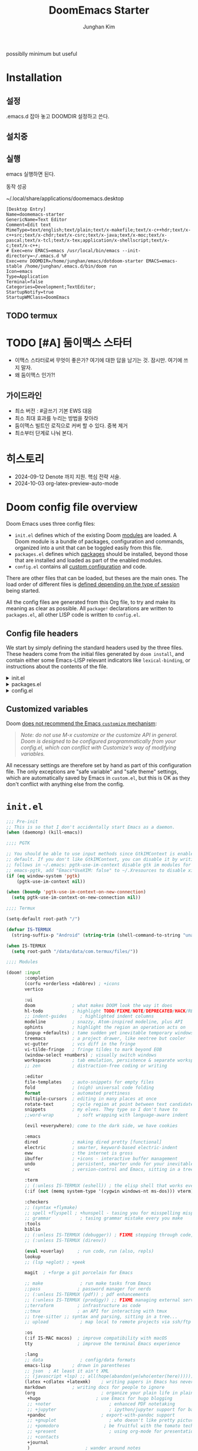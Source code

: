 :DOC-CONFIG:
# Tangle by default to config.el, which is the most common case
# #+property: header-args:emacs-lisp :tangle config.el
#+property: header-args :mkdirp yes :comments no
#+startup: fold
:END:
#+title: DoomEmacs Starter
#+author: Junghan Kim
#+email: junghanacs@gmail.com

possiblly minimum but useful

* Installation
** 설정

.emacs.d 잡아 놓고
DOOMDIR 설정하고 쓴다.

#+BEGIN_SRC shell :tangle no :eval no :exports none

# git clone git@github.com:doomemacs/doomemacs.git ~/doomemacs-starter

git clone git@github.com:junghan0611/doomemacs.git .emacs.d

mkdir ~/dotdoom-starter
cd ~/dotdoom-starter
ln -s ~/emacs/dotdoom-starter/config.org
ln -s ~/emacs/dotdoom-starter/config.el
ln -s ~/emacs/dotdoom-starter/init.el
ln -s ~/emacs/dotdoom-starter/packages.el
#+END_SRC

** 설치중

#+BEGIN_SRC shell :tangle no :eval no :exports none

bash
export DOOMDIR=~/dotdoom-starter

./.emacs.d/bin/doom install
# Installing Doom Emacs!
# - Skipping ~/dotdoom-starter/ (already exists)
#   - Skipping ~/dotdoom-starter/init.el (already exists)...
#   - Skipping ~/dotdoom-starter/config.el (already exists)...
#   - Skipping ~/dotdoom-starter/packages.el (already exists)...
# Generate an envvar file? (see `doom help env` for details) (y or n)

#+END_SRC

** 실행

#+BEGIN_SRC shell :tangle no :eval no :exports none

export DOOMDIR=~/dotdoom-starter
./.emacs.d/bin/doom sync
emacs

#+END_SRC
emacs 실행하면 된다.

동작 성공

~/.local/share/applications/doomemacs.desktop

#+BEGIN_EXAMPLE
[Desktop Entry]
Name=doomemacs-starter
GenericName=Text Editor
Comment=Edit text
MimeType=text/english;text/plain;text/x-makefile;text/x-c++hdr;text/x-c++src;text/x-chdr;text/x-csrc;text/x-java;text/x-moc;text/x-pascal;text/x-tcl;text/x-tex;application/x-shellscript;text/x-c;text/x-c++;
# Exec=env EMACS=emacs /usr/local/bin/emacs --init-directory=~/.emacs.d %F
Exec=env DOOMDIR=/home/junghan/emacs/dotdoom-starter EMACS=emacs-stable /home/junghan/.emacs.d/bin/doom run
Icon=emacs
Type=Application
Terminal=false
Categories=Development;TextEditor;
StartupNotify=true
StartupWMClass=DoomEmacs
#+END_EXAMPLE

** TODO termux

* TODO [#A] 둠이맥스 스타터

- 이맥스 스타터로써 무엇이 좋은가? 여기에 대한 답을 남기는 것. 잠시만. 여기에 쓰지 말자.
- 왜 둠이맥스 인가?!

** 가이드라인
- 최소 버전 : #글쓰기 기본 EWS 대응
- 최소 최대 효과를 누리는 방법을 찾아라
- 둠이맥스 빌트인 로직으로 커버 할 수 있다. 중복 제거
- 최소부터 단계로 나눠 본다.

* 히스토리
- 2024-09-12 Denote 까지 지원. 핵심 전략 서술.
- 2024-10-03 org-latex-preview-auto-mode

* Doom config file overview

Doom Emacs uses three config files:

- =init.el= defines which of the existing Doom [[https://github.com/hlissner/doom-emacs/blob/develop/docs/getting_started.org#modules][modules]] are loaded. A Doom module is a bundle of packages, configuration and commands, organized into a unit that can be toggled easily from this file.
- =packages.el= defines which [[https://github.com/hlissner/doom-emacs/blob/develop/docs/getting_started.org#package-management][packages]] should be installed, beyond those that are installed and loaded as part of the enabled modules.
- =config.el= contains all [[https://github.com/hlissner/doom-emacs/blob/develop/docs/getting_started.org#configuring-doom][custom configuration]] and code.

There are other files that can be loaded, but theses are the main ones. The load order of different files is [[https://github.com/hlissner/doom-emacs/blob/develop/docs/getting_started.org#load-order][defined depending on the type of session]] being started.

All the config files are generated from this Org file, to try and make its meaning as clear as possible. All =package!= declarations are written to =packages.el=, all other LISP code is written to =config.el=.

** Config file headers

We start by simply defining the standard headers used by the three files. These headers come from the initial files generated by =doom install=, and contain either some Emacs-LISP relevant indicators like =lexical-binding=, or instructions about the contents of the file.

#+html: <details><summary>init.el</summary>
#+begin_src emacs-lisp :tangle init.el
;;; init.el -*- lexical-binding: t; -*-

;; DO NOT EDIT THIS FILE DIRECTLY
;; This is a file generated from a literate programing source file located at
;; https://gitlab.com/zzamboni/dot-doom/-/blob/master/doom.org
;; You should make any changes there and regenerate it from Emacs org-mode
;; using org-babel-tangle (C-c C-v t)

;; This file controls what Doom modules are enabled and what order they load
;; in. Remember to run 'doom sync' after modifying it!

;; NOTE Press 'SPC h d h' (or 'C-h d h' for non-vim users) to access Doom's
;;      documentation. There you'll find a "Module Index" link where you'll find
;;      a comprehensive list of Doom's modules and what flags they support.

;; NOTE Move your cursor over a module's name (or its flags) and press 'K' (or
;;      'C-c c k' for non-vim users) to view its documentation. This works on
;;      flags as well (those symbols that start with a plus).
;;
;;      Alternatively, press 'gd' (or 'C-c c d') on a module to browse its
;;      directory (for easy access to its source code).
#+end_src
#+html: </details>

#+html: <details><summary>packages.el</summary>
#+begin_src emacs-lisp :tangle packages.el
;; -*- no-byte-compile: t; -*-
;;; $DOOMDIR/packages.el

;; DO NOT EDIT THIS FILE DIRECTLY
;; This is a file generated from a literate programing source file located at
;; https://gitlab.com/zzamboni/dot-doom/-/blob/master/doom.org
;; You should make any changes there and regenerate it from Emacs org-mode
;; using org-babel-tangle (C-c C-v t)

;; To install a package with Doom you must declare them here and run 'doom sync'
;; on the command line, then restart Emacs for the changes to take effect -- or
;; use 'M-x doom/reload'.

;; To install SOME-PACKAGE from MELPA, ELPA or emacsmirror:
;;(package! some-package)

;; To install a package directly from a remote git repo, you must specify a
;; `:recipe'. You'll find documentation on what `:recipe' accepts here:
;; https://github.com/raxod502/straight.el#the-recipe-format
;;(package! another-package
;;  :recipe (:host github :repo "username/repo"))

;; If the package you are trying to install does not contain a PACKAGENAME.el
;; file, or is located in a subdirectory of the repo, you'll need to specify
;; `:files' in the `:recipe':
;;(package! this-package
;;  :recipe (:host github :repo "username/repo"
;;           :files ("some-file.el" "src/lisp/*.el")))

;; If you'd like to disable a package included with Doom, you can do so here
;; with the `:disable' property:
;;(package! builtin-package :disable t)

;; You can override the recipe of a built in package without having to specify
;; all the properties for `:recipe'. These will inherit the rest of its recipe
;; from Doom or MELPA/ELPA/Emacsmirror:
;;(package! builtin-package :recipe (:nonrecursive t))
;;(package! builtin-package-2 :recipe (:repo "myfork/package"))

;; Specify a `:branch' to install a package from a particular branch or tag.
;; This is required for some packages whose default branch isn't 'master' (which
;; our package manager can't deal with; see raxod502/straight.el#279)
;;(package! builtin-package :recipe (:branch "develop"))

;; Use `:pin' to specify a particular commit to install.
;;(package! builtin-package :pin "1a2b3c4d5e")

;; Doom's packages are pinned to a specific commit and updated from release to
;; release. The `unpin!' macro allows you to unpin single packages...
;;(unpin! pinned-package)
;; ...or multiple packages
;;(unpin! pinned-package another-pinned-package)
;; ...Or *all* packages (NOT RECOMMENDED; will likely break things)
;;(unpin! t)
#+end_src
#+html: </details>

#+html: <details><summary>config.el</summary>
#+begin_src emacs-lisp :tangle config.el
;;; $DOOMDIR/config.el -*- lexical-binding: t; -*-

;; DO NOT EDIT THIS FILE DIRECTLY
;; This is a file generated from a literate programing source file located at
;; https://gitlab.com/zzamboni/dot-doom/-/blob/master/doom.org
;; You should make any changes there and regenerate it from Emacs org-mode
;; using org-babel-tangle (C-c C-v t)

;; Place your private configuration here! Remember, you do not need to run 'doom
;; sync' after modifying this file!

;; Some functionality uses this to identify you, e.g. GPG configuration, email
;; clients, file templates and snippets.
;; (setq user-full-name "John Doe"
;;      user-mail-address "john@doe.com")

;; Doom exposes five (optional) variables for controlling fonts in Doom. Here
;; are the three important ones:
;;
;; + `doom-font'
;; + `doom-variable-pitch-font'
;; + `doom-big-font' -- used for `doom-big-font-mode'; use this for
;;   presentations or streaming.
;;
;; They all accept either a font-spec, font string ("Input Mono-12"), or xlfd
;; font string. You generally only need these two:
;; (setq doom-font (font-spec :family "monospace" :size 12 :weight 'semi-light)
;;       doom-variable-pitch-font (font-spec :family "sans" :size 13))

;; There are two ways to load a theme. Both assume the theme is installed and
;; available. You can either set `doom-theme' or manually load a theme with the
;; `load-theme' function. This is the default:
;; (setq doom-theme 'doom-one)

;; If you use `org' and don't want your org files in the default location below,
;; change `org-directory'. It must be set before org loads!
;; (setq org-directory "~/org/")

;; This determines the style of line numbers in effect. If set to `nil', line
;; numbers are disabled. For relative line numbers, set this to `relative'.
;; (setq display-line-numbers-type t)

;; Here are some additional functions/macros that could help you configure Doom:
;;
;; - `load!' for loading external *.el files relative to this one
;; - `use-package!' for configuring packages
;; - `after!' for running code after a package has loaded
;; - `add-load-path!' for adding directories to the `load-path', relative to
;;   this file. Emacs searches the `load-path' when you load packages with
;;   `require' or `use-package'.
;; - `map!' for binding new keys
;;
;; To get information about any of these functions/macros, move the cursor over
;; the highlighted symbol at press 'K' (non-evil users must press 'C-c c k').
;; This will open documentation for it, including demos of how they are used.
;;
;; You can also try 'gd' (or 'C-c c d') to jump to their definition and see how
;; they are implemented.
#+end_src
#+html: </details>

** Customized variables

Doom [[https://github.com/hlissner/doom-emacs/blob/develop/docs/getting_started.org#configure][does not recommend the Emacs =customize= mechanism]]:

#+begin_quote
/Note: do not use M-x customize or the customize API in general. Doom is designed to be configured programmatically from your config.el, which can conflict with Customize’s way of modifying variables./
#+end_quote

All necessary settings are therefore set by hand as part of this configuration file. The only exceptions are "safe variable" and "safe theme" settings, which are automatically saved by Emacs in =custom.el=, but this is OK as they don't conflict with anything else from the config.

* =init.el=

#+begin_src emacs-lisp :tangle init.el
;;; Pre-init
;; This is so that I don't accidentally start Emacs as a daemon.
(when (daemonp) (kill-emacs))

;;;; PGTK

;; You should be able to use input methods since GtkIMContext is enabled by
;; default. If you don't like GtkIMContext, you can disable it by writing as
;; follows in ~/.emacs: pgtk-use-im-context disable gtk im modules for
;; emacs-pgtk, add "Emacs*UseXIM: false" to ~/.Xresources to disable xim
(if (eq window-system 'pgtk)
    (pgtk-use-im-context nil))

(when (boundp 'pgtk-use-im-context-on-new-connection)
  (setq pgtk-use-im-context-on-new-connection nil))

;;;; Termux

(setq-default root-path "/")

(defvar IS-TERMUX
  (string-suffix-p "Android" (string-trim (shell-command-to-string "uname -a"))))

(when IS-TERMUX
  (setq root-path "/data/data/com.termux/files/"))

;;;; Modules

(doom! :input
       :completion
       (corfu +orderless +dabbrev) ; +icons
       vertico

       :ui
       doom              ; what makes DOOM look the way it does
       hl-todo           ; highlight TODO/FIXME/NOTE/DEPRECATED/HACK/REVIEW/XXX/BUG
       ;; indent-guides     ; highlighted indent columns
       modeline          ; snazzy, Atom-inspired modeline, plus API
       ophints           ; highlight the region an operation acts on
       (popup +defaults) ; tame sudden yet inevitable temporary windows
       treemacs          ; a project drawer, like neotree but cooler
       vc-gutter         ; vcs diff in the fringe
       vi-tilde-fringe   ; fringe tildes to mark beyond EOB
       (window-select +numbers) ; visually switch windows
       workspaces        ; tab emulation, persistence & separate workspaces
       ;; zen            ; distraction-free coding or writing

       :editor
       file-templates    ; auto-snippets for empty files
       fold              ; (nigh) universal code folding
       format            ; automated prettiness
       multiple-cursors  ; editing in many places at once
       rotate-text       ; cycle region at point between text candidates
       snippets          ; my elves. They type so I don't have to
       ;;word-wrap         ; soft wrapping with language-aware indent

       (evil +everywhere); come to the dark side, we have cookies

       :emacs
       dired             ; making dired pretty [functional]
       electric          ; smarter, keyword-based electric-indent
       eww               ; the internet is gross
       ibuffer           ; +icons - interactive buffer management
       undo              ; persistent, smarter undo for your inevitable mistakes
       vc                ; version-control and Emacs, sitting in a tree

       :term
       ;; (:unless IS-TERMUX (eshell)) ; the elisp shell that works everywhere
       (:if (not (memq system-type '(cygwin windows-nt ms-dos))) vterm) ; the best terminal emulation in Emacs

       :checkers
       ;; (syntax +flymake)
       ;; spell +flyspell ; +hunspell - tasing you for misspelling mispelling
       ;; grammar           ; tasing grammar mistake every you make
       :tools
       biblio
       ;; (:unless IS-TERMUX (debugger)) ; FIXME stepping through code, to help you add bugs
       ;; (:unless IS-TERMUX (direnv))

       (eval +overlay)     ; run code, run (also, repls)
       lookup
       ;; (lsp +eglot) ; +peek

       magit  ; +forge a git porcelain for Emacs

       ;; make              ; run make tasks from Emacs
       ;;pass              ; password manager for nerds
       ;; (:unless IS-TERMUX (pdf)) ; pdf enhancements
       ;; (:unless IS-TERMUX (prodigy)) ;; FIXME managing external services & code builders
       ;;terraform         ; infrastructure as code
       ;;tmux              ; an API for interacting with tmux
       ;; tree-sitter ;; syntax and parsing, sitting in a tree...
       ;; upload            ; map local to remote projects via ssh/ftp

       :os
       (:if IS-MAC macos)  ; improve compatibility with macOS
       tty                 ; improve the terminal Emacs experience

       :lang
       ;; data              ; config/data formats
       emacs-lisp        ; drown in parentheses
       ;; json  ; At least it ain't XML
       ;; (javascript +lsp) ;; all(hope(abandon(ye(who(enter(here))))))
       (latex +cdlatex +latexmk)    ; writing papers in Emacs has never been so fun
       markdown          ; writing docs for people to ignore
       (org                         ; organize your plain life in plain text
        +hugo                     ; use Emacs for hugo blogging
        ;; +noter                      ; enhanced PDF notetaking
        ;; +jupyter                    ; ipython/jupyter support for babel
        +pandoc                     ; export-with-pandoc support
        ;; +gnuplot                    ; who doesn't like pretty pictures
        ;; +pomodoro                 ; be fruitful with the tomato technique
        ;; +present                    ; using org-mode for presentations
        ;; +contacts
        +journal
        )                     ; wander around notes
       ;; sh                ; she sells {ba,z,fi}sh shells on the C xor
       ;; (python +lsp) ; +conda beautiful is better than ugly
       ;; web ; the tubes
       ;; yaml ; JSON, but readable

       ;; :email
       ;;(mu4e +org +gmail)
       ;; (notmuch +org)

       ;; :app
       ;; calendar
       ;; emms
       ;; (rss +org +youtube)        ; emacs as an RSS reader

       :config
       ;; literate ; use manually
       (default +bindings +smartparens)
       )
#+end_src

* =packages.el=

** doom packages : disabled t

줄일 수록 강해진다.

#+begin_src emacs-lisp :tangle packages.el

;;; doom-disabled-packages

(package! diredfl :disable t) ; conflict @denote
(package! dirvish :disable t)
(package! paredit :disable t) ; clojure module
(package! code-review :disable t) ; not working

;; checkers
(package! flyspell-lazy :disable t)
(package! flymake-popon :disable t)
(package! flycheck :disable t)
(package! flycheck-popup-tip :disable t) ; conflict
(package! flycheck-plantuml :disable t)
(package! flycheck :disable t)
(package! lsp-mode :disable t) ; use eglot

(package! nose :disable t) ; python module
(package! lsp-python-ms :disable t)

(package! vundo :disable t)
(package! undo-fu-session :disable t)

;; app rss
(package! elfeed-goodies :disable t)

;; org
(package! org-superstar :disable t)
(package! org-fancy-priorities :disable t)

(package! solaire-mode :disable t)
;; (package! ace-window :disable t)

(package! treemacs-nerd-icons :disable t)

;; (package! corfu-popupinfo :disable t)

(package! evil-snipe :disable t)
(package! evil-goggles :disable t)
;; (package! evil-mc :disable t)

;; Disable tty module
(package! evil-terminal-cursor-changer :disable t) ; conflict on kitty
(package! kkp :disable t) ; conflict on term-keys

#+end_src
** TODO org-latex-preview-auto

#+begin_src emacs-lisp :tangle packages.el

;;; org-mode for latex-preview-auto-mode

(package! org :recipe
  (:host nil :repo "https://git.tecosaur.net/mirrors/org-mode.git" :remote "mirror" :fork
         (:host nil :repo "https://git.tecosaur.net/tec/org-mode.git" :branch "dev" :remote "tecosaur")
         :files
         (:defaults "etc")
         :build t :pre-build
         (with-temp-file "org-version.el"
           (require 'lisp-mnt)
           (let
               ((version
                 (with-temp-buffer
                   (insert-file-contents "lisp/org.el")
                   (lm-header "version")))
                (git-version
                 (string-trim
                  (with-temp-buffer
                    (call-process "git" nil t nil "rev-parse" "--short" "HEAD")
                    (buffer-string)))))
             (insert
              (format "(defun org-release () \"The release version of Org.\" %S)\n" version)
              (format "(defun org-git-version () \"The truncate git commit hash of Org mode.\" %S)\n" git-version)
              "(provide 'org-version)\n"))))
  :pin nil)

(unpin! org)

#+end_src

** additional packages

#+begin_src emacs-lisp :tangle packages.el

;;; additional packages

;;;; ui
(unpin! doom-themes)
(package! doom-themes :recipe (:host github :repo "junghan0611/doom-themes" :branch "ko"))
(package! spacious-padding)
(package! keycast)
(package! outli :recipe (:host github :repo "jdtsmith/outli" :files ("*.el")))

;;;; denote

(package! denote)
(package! consult-notes)
(package! citar-denote)

;;;; template

(package! tempel)
(package! tempel-collection)

;;;; llmclient

(package! gptel)
(package! gptel-quick :recipe (:host github :repo "karthink/gptel-quick"))

;;;; org extra

(package! org-modern)
(package! org-download)
(package! org-rainbow-tags)
(package! org-glossary :recipe (:host github :repo "tecosaur/org-glossary" :files ("*.el" "*.org" "*.texi")))
(package! ten :recipe (:host sourcehut :repo "nobiot/ten")) ;; https://git.sr.ht/~nobiot/ten
(package! anddo :recipe (:host github :repo "junghan0611/anddo.el"))

;;;; tools

(package! dired-preview)
(package! jinx) ; spell checker

;;;; transient

(package! casual-suite)

#+end_src

* +user-info.el

#+begin_src emacs-lisp :tangle +user-info.el
;;; $DOOMDIR/+user-info.el -*- lexical-binding: t; -*-

;; User Identify (optional)
;; e.g. GPG configuration, email clients, file templates and snippets
(setq user-full-name "junghanacs"
      user-mail-address "junghanacs@gmail.com")

(setq doom-font (font-spec :family "Monoplex KR Nerd" :size 14.0)
      doom-big-font (font-spec :family "Monoplex KR Nerd" :size 24.0)
      doom-variable-pitch-font (font-spec :family "Pretendard Variable" :size 16.0)
      doom-unicode-font (font-spec :family "Symbola" :size 14.0)
      )

;; If you or Emacs can't find your font, use 'M-x describe-font' to look them
;; up, `M-x eval-region' to execute elisp code, and 'M-x doom/reload-font' to
;; refresh your font settings. If Emacs still can't find your font, it likely
;; wasn't installed correctly. Font issues are rarely Doom issues!

;; There are two ways to load a theme. Both assume the theme is installed and
;; available. You can either set `doom-theme' or manually load a theme with the
;; `load-theme' function. This is the default:

(when (display-graphic-p)
  (setq modus-themes-variable-pitch-ui t
        modus-themes-org-blocks t
        modus-themes-bold-constructs t)
  (setq doom-theme 'modus-operandi)
  )

;;;; directory path

(defconst user-org-directory (if (getenv "ORG_DIRECTORY")
                                 (getenv "ORG_DIRECTORY")
                               "~/org/"))

(defconst user-project-directory (if (getenv "PROJECT_DIRECTORY")
                                     (getenv "PROJECT_DIRECTORY")
                                   "~/git/"))

;; org-hugo-base-dir
(defconst user-hugo-blog-dir (concat user-project-directory "blog/"))

;;;; directories

(if (boundp 'user-org-directory)
    (setq org-directory user-org-directory)
  (setq org-directory "~/org/"))

(defun my/expand-org-file-name (filename)
  (expand-file-name filename org-directory))

(defun my/org-index-file () (my/expand-org-file-name "20240429T165725--index.org"))
(defun my/org-now-file () (my/expand-org-file-name "20240618T125104--now.org"))
(defun my/org-about-file () (my/expand-org-file-name "20240326T053829--about.org"))
(defun my/org-contacts-file () (my/expand-org-file-name "20230303T030300--contacts.org"))
(defun my/org-links-file () (my/expand-org-file-name "20230219T035500--links.org"))

(defun my/org-mobile-file () (my/expand-org-file-name "agenda/20240312T111900--mobile.org")) ;; agenda

(defun my/org-inbox-file () (my/expand-org-file-name "20230202T020200--inbox.org"))
(defun my/org-tasks-file () (my/expand-org-file-name "20230101T010100--tasks.org"))
(defun my/org-diary-file () (my/expand-org-file-name "20220101T010100--diary.org"))
(defun my/org-drill-file () (my/expand-org-file-name "20240124T164402--drill.org"))
(defun my/org-quote-file () (my/expand-org-file-name "20240312T031200--quote.org"))
(defun my/org-life-file () (my/expand-org-file-name "20240327T112315--life.org"))

;; org-directory

(defun my/org-reading-file () (my/expand-org-file-name "20240329T154123--reading__lists.org"))

;; meta
(defun my/org-kdc-file () (my/expand-org-file-name "meta/20240312T142358--kdc__meta.org"))
(defun my/org-tags-file () (my/expand-org-file-name "meta/20231005T133900--tags__meta.org"))
(defun my/org-glossary-file () (my/expand-org-file-name "dict/ithink.org"))

;; blog
(defun my/org-blog-file () (my/expand-org-file-name "blog/20240104T061355--blog.org"))

;; talks
(defun my/org-talks-file () (my/expand-org-file-name "talks/20240827T150414--talks.org"))

(defun my/org-remark-file () (my/expand-org-file-name "20231111T094444--remark.org"))
(defun my/org-remember-file () (my/expand-org-file-name "20231020T210500--remember.org"))

;; directory
(defun my/org-calendar-directory () (my/expand-org-file-name ".calendar/"))
(defun my/org-attachment-directory () (my/expand-org-file-name ".attach/"))
(defun my/org-screenshot-directory () (my/expand-org-file-name "screenshot"))

(defvar org-user-agenda-files (list user-org-directory))
(defvar org-screenshot-path (concat user-org-directory "screenshot/"))

;; bib
(setq citar-notes-paths (list (concat user-org-directory "bib/")))
;; (defvar config-bibfiles (list (concat user-org-directory "bib/zotero-biblatex.bib")))
(defvar config-bibfiles (list
                         (concat user-org-directory "resources/zotero-my-library.bib")
                         (concat user-org-directory "resources/zotero-group-junghanacs.bib")))

;; elisp-demos
(setq elisp-demos-user-files (list (concat org-directory
                                           "/notes/20240926T170706--elisp-demos__emacslisp_notes.org")))

(defvar org-user-contacts-files (list (my/org-contacts-file)))

(defvar +org-journal-today-file nil)

;;;; fortune

(setq user-initial-scratch-message
      (format "%s"
              (if (executable-find "fortune")
                  (string-join
                   (mapcar
                    (lambda (l) (concat "\n " (string-fill l 72)))
                    (if (string-suffix-p "Android" (string-trim (shell-command-to-string "uname -a")))
                        (string-lines (shell-command-to-string "fortune"))
                      (string-lines
                       (shell-command-to-string
                        "fortune -c 90% advice 10% .")))))
                ("\nLearn how to take a 20-minute power nap without embarrassment.\n"))
              "\n"))
#+end_src

* config.el

** load +user-info
#+begin_src emacs-lisp :tangle config.el
;;; $DOOMDIR/config.el -*- lexical-binding: t; -*-

;; Place your private configuration here! Remember, you do not need to run 'doom
;; sync' after modifying this file!

;; Most of my per-environment config done via =customize= and is in .custom.el.
;; However, some config is more involved, such as packages I just want in one
;; environment and not the others.  To that end, let's load a file that can contain
;; those customizations.
;; (let ((per-machine-filename (concat doom-user-dir "per-machine.el")))
;;   (when (file-exists-p per-machine-filename)
;;     (load-file per-machine-filename)))

(load! "+user-info")

#+end_src
** load per-machine

#+begin_src emacs-lisp :tangle config.el

;;; Load 'Per-Machine' - User Configs

;; Most of my per-environment config done via =customize= and is in .custom.el.
;; However, some config is more involved, such as packages I just want in one
;; environment and not the others.  To that end, let's load a file that can contain
;; those customizations.
(let ((per-machine-filename (concat doom-user-dir "per-machine.el")))
  (when (file-exists-p per-machine-filename)
    (load-file per-machine-filename)))
#+end_src

** configuration
*** general
#+begin_src emacs-lisp :tangle config.el

;;; GENERAL SETTINGS

;; This determines the style of line numbers in effect. If set to `nil', line
;; numbers are disabled. For relative line numbers, set this to `relative'.
(setq display-line-numbers-type 'relative)

;; /doom/high-school-macos-emacs-dev-env/doom/init.el
;; (setq-default x-stretch-cursor t) ; make the cursor wide over tabs, etc.
;; (setq undo-limit 80000000) ; Raise undo-limit to 80Mb
;; (setq truncate-string-ellipsis "…") ; Unicode ellispis are nicer than "...", and also save /precious/ space

#+end_src
*** startup message
#+begin_src emacs-lisp :tangle config.el
;;; startup and dashboard

(setq initial-scratch-message user-initial-scratch-message)

;; When I bring up Doom's scratch buffer with SPC x, it's often to play with
;; elisp or note something down (that isn't worth an entry in my notes). I can
;; do both in `lisp-interaction-mode'.
(setq doom-scratch-initial-major-mode 'emacs-lisp-mode)

;; Set initial buffer to org
(setq initial-major-mode #'text-mode)

#+end_src
*** leader key
#+begin_src emacs-lisp :tangle config.el
;;; Leader key

;; Over-ride or add to Doom Emacs default key bindings
;; https://discourse.doomemacs.org/t/what-are-leader-and-localleader-keys/153
;; 'M-m', '\,' 'SPC m' for localleader
(setq doom-localleader-key ","
      doom-localleader-alt-key "C-,")

(defun my/call-localleader ()
  (interactive)
  (setq unread-command-events (listify-key-sequence ",")))
(map! :leader (:desc "+major-mode" "m" #'my/call-localleader))
;; (global-set-key (kbd "M-m") #'my/call-localleader)

#+end_src
*** input-method with hangul
#+begin_src emacs-lisp :tangle config.el
;;; Input-method +Hangul

;; +------------+------------+
;; | 일이삼사오 | 일이삼사오 |
;; +------------+------------+
;; | ABCDEFGHIJ | ABCDEFGHIJ |
;; +------------+------------+
;; | 1234567890 | 1234567890 |
;; +------------+------------+
;; | 일이삼사오 | 일이삼사오 |
;; | abcdefghij | abcdefghij |
;; +------------+------------+
(progn
  (setq default-input-method "korean-hangul")
  (set-language-environment "Korean")

  ;; (setq default-transient-input-method "TeX")

  (set-keyboard-coding-system 'utf-8)
  (setq locale-coding-system 'utf-8)
  (prefer-coding-system 'utf-8)
  (set-charset-priority 'unicode)
  (set-default-coding-systems 'utf-8)
  (set-terminal-coding-system 'utf-8)
  (setq-default buffer-file-coding-system 'utf-8-unix)

  (set-selection-coding-system 'utf-8) ;; important
  (setq coding-system-for-read 'utf-8)
  (setq coding-system-for-write 'utf-8)

  ;; Treat clipboard input as UTF-8 string first; compound text next, etc.
  (setq x-select-request-type '(UTF8_STRING COMPOUND_TEXT TEXT STRING))

  (setq-default line-spacing 3) ; use fontaine

  ;; (setenv "LANG" "en_US.UTF-8")
  ;; (setenv "LC_ALL" "en_US.UTF-8")
  ;; (setenv "LANG" "ko_KR.UTF-8")

  ;; 날짜 표시를 영어로한다. org mode에서 time stamp 날짜에 영향을 준다.
  (setq system-time-locale "C")

  (setq input-method-verbose-flag nil
        input-method-highlight-flag nil)

  (global-set-key (kbd "<S-SPC>") 'toggle-input-method)
  ;; (global-set-key (kbd "<Alt_R>") 'toggle-input-method)
  (global-set-key (kbd "<Hangul>") 'toggle-input-method)
  ;; (global-unset-key (kbd "S-SPC"))

;;;###autoload
  (defun my/set-emoji-symbol-font ()
    (interactive)

    (set-fontset-font "fontset-default" 'hangul (font-spec :family (face-attribute 'default :family)))

    (when (display-graphic-p) ; gui
      (set-fontset-font t 'unicode (font-spec :family "Symbola") nil 'prepend) ;; 2024-09-16 테스트 -- 𝑀＜1
      ;; (set-fontset-font t 'emoji (font-spec :family "Apple Color Emoji") nil 'prepend)
      (set-fontset-font t 'emoji (font-spec :family "Noto Color Emoji") nil)
      (set-fontset-font t 'emoji (font-spec :family "Noto Emoji") nil 'prepend) ; Top
      )
    (unless (display-graphic-p) ; terminal
      (set-fontset-font "fontset-default" 'emoji (font-spec :family "Noto Emoji") nil 'prepend))

    (set-fontset-font t 'symbol (font-spec :family "Symbola") nil 'prepend)
    (set-fontset-font t 'symbol (font-spec :family "Noto Sans Symbols 2") nil 'prepend)
    (set-fontset-font t 'symbol (font-spec :family "Noto Sans Symbols") nil 'prepend))

  (add-hook 'after-setting-font-hook #'my/set-emoji-symbol-font))
#+end_src
*** better default
#+begin_src emacs-lisp :tangle config.el
;;; better default

;; (setq-default display-line-numbers-width-start t) ; doom's default t
(setq inhibit-compacting-font-caches t)

;; Stop asking abount following symlinks to version controlled files
(setq vc-follow-symlinks t)

(global-auto-revert-mode 1) ; doom nil
(setq auto-revert-interval 10)

;; default 120 emacs-29, 60 emacs-28
(setq kill-ring-max 30) ; keep it small

;; Disable .# lock files
(setq create-lockfiles nil)

;; Denote 23.9. Speed up backlinks’ buffer creation?
;; Prefer ripgrep, then ugrep, and fall back to regular grep.
(setq xref-search-program
      (cond ((or (executable-find "ripgrep") (executable-find "rg")) 'ripgrep)
       ((executable-find "ugrep") 'ugrep) (t 'grep)))
#+end_src
*** bookmark
#+begin_src emacs-lisp :tangle config.el
;;; overide doomemacs

(setq bookmark-default-file "~/emacs-bookmarks.el")
(setq bookmark-use-annotations nil)
(setq bookmark-automatically-show-annotations t)

#+end_src
*** abbrev dabbrev
#+begin_src emacs-lisp :tangle config.el

(progn
  (require 'dabbrev)
  (setq dabbrev-abbrev-char-regexp "[A-Za-z-_]") ; tshu
  (setq dabbrev-ignored-buffer-regexps
        '("\\` "
          "\\.\\(?:pdf\\|jpe?g\\|png\\)\\'"
          "\\(?:\\(?:[EG]?\\|GR\\)TAGS\\|e?tags\\|GPATH\\)\\(<[0-9]+>\\)?"))
  (setq dabbrev-abbrev-skip-leading-regexp "[$*/=~']"))
#+end_src
*** dired
#+begin_src emacs-lisp :tangle config.el
;;;; dired

(after! dired
  (setq dired-make-directory-clickable t) ; Emacs 29.1, doom t
  (setq dired-free-space nil) ; Emacs 29.1, doom first

  ;; Better dired flags:
  ;; `-l' is mandatory
  ;; `-a' shows all files
  ;; `-h' uses human-readable sizes
  ;; `-F' appends file-type classifiers to file names (for better highlighting)
  ;; -g     like -l, but do not list owner
  (setq dired-listing-switches "-AGFhgv --group-directories-first --time-style=long-iso") ;; doom "-ahl -v --group-directories-first"
  (setq dired-recursive-copies 'always ; doom 'always
        dired-dwim-target t) ; doom t
  (setq dired-ls-F-marks-symlinks nil ; doom nil -F marks links with @
        delete-by-moving-to-trash t) ; doom nil

  (setq dired-use-ls-dired t)  ; doom t
  (setq dired-do-revert-buffer t) ; doom nil
  ;; (setq dired-clean-confirm-killing-deleted-buffers t) ; doom nil
  ;; (setq dired-kill-when-opening-new-dired-buffer t) ; doom nil

  (require 'wdired)
  (setq wdired-allow-to-change-permissions t) ; doom nil
  (setq wdired-create-parent-directories t)

  (add-hook 'dired-mode-hook
            (lambda ()
              (interactive)
              (setq-local truncate-lines t) ; Do not wrap lines
              ;; (visual-line-mode -1)
              (hl-line-mode 1)))
  (add-hook 'dired-mode-hook 'dired-hide-details-mode)
  (remove-hook 'dired-mode-hook 'dired-omit-mode)

  (evil-define-key 'normal dired-mode-map
    (kbd "C-c C-e") 'wdired-change-to-wdired-mode
    (kbd "C-c l") 'org-store-link
    (kbd "C-x /") 'dired-narrow-regexp
    (kbd ".") 'consult-line
    ;; (kbd "K") 'dired-kill-subdir
    (kbd "K") 'dired-do-kill-lines
    ;; (kbd "F") 'evil-avy-goto-line-below ;; 2024-01-25 useful
    (kbd "h") 'dired-up-directory
    (kbd "RET") 'dired-find-file
    (kbd "l") 'dired-find-file
    (kbd "S-<return>") 'dired-find-file-other-window
    ;; evil-force-normal-state
    (kbd "q") 'casual-dired-tmenu
    (kbd "S-SPC") 'dired-toggle-marks
    )
  )
#+end_src
*** which-key
#+begin_src emacs-lisp :tangle config.el
;;;; which-key

(after! which-key
  (setq
   which-key-idle-delay 0.4
   which-key-idle-secondary-delay 0.01
  ;;  which-key-ellipsis ".."
  ;;  which-key-allow-multiple-replacements nil
  ;;  which-key-use-C-h-commands t) ; paging key maps
  ;; (setq which-key-max-description-length 36) ; doom 27, spacemacs 36
  ))
#+end_src
*** set-popup-rules - display-buffer-alist
#+begin_src emacs-lisp :tangle config.el
;;;; popup-rule

;; from prot's dotfiles : important
(add-to-list
 'display-buffer-alist
 `("\\`\\*\\(Warnings\\|Compile-Log\\|Org Links\\)\\*\\'"
   (display-buffer-no-window)
   (allow-no-window . t)))
#+end_src
** editing
*** evil
#+begin_src emacs-lisp :tangle config.el
;;; evil

(after! evil
  ;; C-h is backspace in insert state
  ;; (setq evil-want-C-h-delete t) ; default nil
  (setq evil-want-C-w-delete t) ; default t
  (setq evil-want-C-u-scroll t) ; default t

  ;; use C-i / C-o  evil-jump-backward/forward
  ;; (setq evil-want-C-i-jump t) ; default nil

  ;;  /home/junghan/sync/man/dotsamples/vanilla/mpereira-dotfiles-evil-clojure/configuration.org
  ;; FIXME: this correctly causes '*' to match on whole symbols (e.g., on a
  ;; Clojure file pressing '*' on 'foo.bar' matches the whole thing, instead of
  ;; just 'foo' or 'bar', BUT, it won't match 'foo.bar' in something like
  ;; '(foo.bar/baz)', which I don't like.
  ;; (setq-default evil-symbol-word-search t)
  ;; (setq evil-jumps-cross-buffers nil)
  (setq evil-want-Y-yank-to-eol t) ; doom t

  ;; 'Important' Prevent the cursor from moving beyond the end of line.
  ;; Don't move the block cursor when toggling insert mode
  (setq evil-move-cursor-back nil) ; nil is better - default t
  (setq evil-move-beyond-eol nil) ; default nil

  (setq +evil-want-o/O-to-continue-comments nil) ; doom t
  (setq +default-want-RET-continue-comments nil) ; doom t

  (setq evil-want-fine-undo t) ; doom 'nil

  ;; Don't put overwritten text in the kill ring
  (setq evil-kill-on-visual-paste nil) ; default t
  ;; Don't create a kill entry on every visual movement.
  ;; More details: https://emacs.stackexchange.com/a/15054:
  (fset 'evil-visual-update-x-selection 'ignore)

  ;; Prevent evil-motion-state from shadowing previous/next sexp
  (with-eval-after-load 'evil-maps
    (define-key evil-motion-state-map "L" nil)
    (define-key evil-motion-state-map "M" nil)

    (evil-global-set-key 'normal (kbd "DEL") 'evil-switch-to-windows-last-buffer) ; Backspace

    ;; Replace Emacs Tabs key bindings with Workspace key bindings
    ;; replace "." search with consul-line in Evil normal state
    ;; use default "/" evil search

    ;; disable evil macro
    (define-key evil-normal-state-map (kbd "q") 'nil) ; evil macro disable
    (define-key evil-normal-state-map (kbd "Q") 'evil-record-macro)

    ;; o :: ace-link-info 이거면 충분하다.
    (define-key evil-insert-state-map (kbd "C-]") 'forward-char) ; very useful

    ;; =C-w= 'insert 'evil-delete-backward-word
    ;; =C-w= 'visual 'evil-window-map
    ;; use evil bindings $ ^

    ;; M-d region delete and C-d char delete
    (define-key evil-insert-state-map (kbd "C-d") 'delete-forward-char)

    ;; Don't put overwritten text in the kill ring
    ;; evil-delete-char -> delete-forward-char
    (define-key evil-normal-state-map "x" 'delete-forward-char)
    (define-key evil-normal-state-map "X" 'delete-backward-char)
    )

  ;; evil-org
  (with-eval-after-load 'evil-org
    ;; (evil-define-key 'insert 'evil-org-mode-map (kbd "C-d") 'delete-forward-char)
    (evil-define-key 'normal 'evil-org-mode-map "x" 'delete-forward-char)
    (evil-define-key 'insert 'evil-org-mode-map (kbd "C-k") 'org-kill-line)
    (evil-define-key 'insert 'org-mode-map (kbd "C-k") 'org-kill-line)
    (evil-define-key 'normal 'evil-org-mode-map "X" 'delete-backward-char))
  )

;; ,. as Esc key binding
;; https://discourse.doomemacs.org/t/typing-jk-deletes-j-and-returns-to-normal-mode/59/7
(after! evil-escape
  (setq evil-escape-key-sequence ",.") ;; "jk"
  (setq evil-escape-unordered-key-sequence nil)
  (setq evil-escape-delay 1.0) ;; 0.5, default 0.1
  (evil-escape-mode 1))
#+end_src
*** structural editing

#+begin_src emacs-lisp :tangle config.el

(after! smartparens
  ;; 2023-09-14 global 로 사용하다보니 거슬린다. 잠시만. 글로벌을 빼면 어떤가?
  ;; ("\\\\(" . "\\\\)") ;; emacs regexp parens
  ;; ("\\{"   . "\\}")   ;; latex literal braces in math mode
  ;; ("\\("   . "\\)")   ;; capture parens in regexp in various languages
  ;; ("\\\""  . "\\\"")  ;; escaped quotes in strings
  ;; ("/*"    . "*/")    ;; C-like multi-line comment
  ;; ("\""    . "\"")    ;; string double quotes
  ;; ("'"     . "'")     ;; string single quotes/character quotes
  ;; ("("     . ")")     ;; parens (yay lisp)
  ;; ("["     . "]")     ;; brackets
  ;; ("{"     . "}")     ;; braces (a.k.a. curly brackets)
  ;; ("`"     . "`")     ;; latex strings. tap twice for latex double quotes

  ;; Unbind `M-s' (set by paredit keybindings above) because it's bound
  ;; to some handy occur related functions
  ;; (define-key sp-keymap (kbd "M-s") nil)

  ;; org 모드에서 거슬린다. 제거. 굳.
  (sp-local-pair 'org-mode "(" ")" :actions '(rem)) ; for denote completion
  (sp-local-pair 'org-mode "[" "]" :actions '(rem)) ; temporarly
  (sp-local-pair 'org-mode "'" "'" :actions '(rem))
  (sp-local-pair 'org-mode "`" "`" :actions '(rem))
  (sp-local-pair 'org-mode "\"" "\"" :actions '(rem))
  (sp-local-pair 'org-mode "/" "/" :actions '(rem))
  (sp-local-pair 'org-mode "=" "=" :actions '(rem))
  (sp-local-pair 'org-mode "~" "~" :actions '(rem))

  ;; markdown 에서도 삭제
  (sp-local-pair 'markdown-mode "(" ")" :actions '(rem))
  (sp-local-pair 'markdown-mode "'" "'" :actions '(rem))
  (sp-local-pair 'markdown-mode "`" "`" :actions '(rem))
  (sp-local-pair 'markdown-mode "\"" "\"" :actions '(rem))
  (sp-local-pair 'markdown-mode "/" "/" :actions '(rem))

  ;; pair management
  (sp-with-modes
      '(minibuffer-mode)
    (sp-local-pair "'" nil :actions nil)
    (sp-local-pair "(" nil :wrap "C-("))
  (sp-with-modes 'markdown-mode (sp-local-pair "**" "***"))
  (sp-with-modes
      'web-mode
    (sp-local-pair "{{#if" "{{/if")
    (sp-local-pair "{{#unless" "{{/unless"))
  )

#+end_src
*** tempel
#+begin_src emacs-lisp :tangle config.el

;;;; tempel

;; Template-based in-buffer completion (tempel.el)
;; NOTE 2023-01-19: Check the `templates'
(use-package! tempel
  :bind
  (("M-+" . tempel-complete) ;; Alternative tempel-expand
   ("M-*" . tempel-insert))
  :config
  ;; (setq tempel-trigger-prefix "<") ; conflits with evil-shift
  (setq tempel-path (expand-file-name "tempel-templates.eld" doom-user-dir))

  ;; Use concrete keys because of org mode
  ;; "M-RET" #'tempel-done
  ;; "M-{" #'tempel-previous
  ;; "M-}" #'tempel-next
  ;; "M-<up>" #'tempel-previous
  ;; "M-<down>" #'tempel-next

  ;; 2023-10-19 disable my custom
  (define-key tempel-map (kbd "RET") #'tempel-done)
  (define-key tempel-map (kbd "M-n") #'tempel-next)
  (define-key tempel-map (kbd "M-p") #'tempel-previous)

  (use-package! tempel-collection))

#+end_src
** org
*** org
#+begin_src emacs-lisp :tangle config.el
;;;; org

(require 'ob-tangle)

(after! org
  (message "after org - config")

  ;; (load-file (concat doom-user-dir "lisp/org-funcs.el"))
  ;; (load-file (concat doom-user-dir "lisp/org-config.el"))
  ;; (+org-init-keybinds-h) -> 2024-06-01 여기 키바인딩 관련 부분 뒤에서 다시 잡아줌
  ;; (setq org-attach-use-inheritance nil) ; selective

  ;; overide here! important
  (setq org-insert-heading-respect-content nil) ; doom t
  ;; org-indent-mode 사용하면 org-hide-leading-stars 자동 on
  ;; (setq org-hide-leading-stars nil) ; doom t
  )
#+end_src
*** org2

#+begin_src emacs-lisp :tangle config.el

(after! org

;;;; org-todo-keywords : whhone

(progn
  ;; https://whhone.com/emacs-config/
  (setq org-todo-keywords '((sequence "TODO(t)" "NEXT(n)" "DOING(i)" "|" "DONE(d)" "CANCELLED(c)")))

  (with-no-warnings
    (custom-declare-face '+org-todo-todo  '((t (:inherit (bold error org-todo)))) "")
    (custom-declare-face '+org-todo-next  '((t (:inherit (bold warning org-todo)))) "")
    (custom-declare-face '+org-todo-done  '((t (:inherit (bold success org-todo)))) "")
    (custom-declare-face '+org-todo-doing  '((t (:inherit (bold font-lock-constant-face org-todo)))) "")
    (custom-declare-face '+org-todo-cancelled '((t (:inherit (bold font-lock-doc-face org-todo)))) "")
    )

  (setq org-todo-keyword-faces
        '(("TODO" . +org-todo-todo) ;; red
          ("DONE" . +org-todo-done) ;; green
          ("NEXT" . +org-todo-next) ;; yellow
          ("DOING" . +org-todo-doing) ; blue
          ("CANCELLED" . +org-todo-cancelled) ;; green
          ))

  ;; https://orgmode.org/worg/org-tutorials/org-custom-agenda-commands.html
  (setq org-agenda-custom-commands
        '(("n" "Agenda / DOING / NEXT"
           ((agenda "" nil)
            (tags "INBOX+LEVEL=2|CATEGORY=\"Inbox\"+LEVEL=1")
            (todo "DOING" nil)
            (todo "NEXT" nil)
            ;; (todo "TODO" nil) ;; 2024-03-18 add
            ) nil)
          (" " "Agenda and all TODOs" ; default' view
           ((agenda "")
            (alltodo "")))))
  )

;;;; DONT custom agenda files

;; ;; (setq org-agenda-files org-user-agenda-files)

(setq org-agenda-diary-file (my/org-diary-file))
(setq org-default-notes-file (my/org-inbox-file))

;; doom-emacs capture files : absolute path
(setq +org-capture-todo-file (my/org-inbox-file))
(setq +org-capture-notes-file (my/org-inbox-file))
(setq +org-capture-changelog-file (my/org-inbox-file))
(setq +org-capture-projects-file (my/org-tasks-file))
(setq +org-capture-journal-file (my/org-diary-file))

;;;; org-agenda

;; Use sticky agenda since I need different agenda views (personal and work) at the same time.
(setq org-agenda-sticky t) ; default nil

;; Shift the agenda to show the previous 3 days and the next 7 days for
;; better context on your week. The past is less important than the future.
(setq org-agenda-span 'day) ; default 'week, doom 10

;; Hide all scheduled todo.
(setq org-agenda-todo-ignore-scheduled 'all)

;; Ignores "far" deadline TODO items from TODO list.
(setq org-agenda-todo-ignore-deadlines 'far)

;; Hide all scheduled todo, from tags search view, like tags-todo.
(setq org-agenda-tags-todo-honor-ignore-options t)

;; Hide all done todo in agenda
(setq org-agenda-skip-scheduled-if-done t)

;; Hide task until the scheduled date.
(setq org-agenda-skip-deadline-prewarning-if-scheduled 'pre-scheduled)

(setq org-log-into-drawer t)

(setq org-log-done 'time)

;; (setcdr (assoc 'note org-log-note-headings) "%d")
;; Interstitial Journaling: add note to CLOCK entry after clocking out
;; https://emacs.stackexchange.com/questions/37526/add-note-to-clock-entry-after-clocking-out
(setq org-log-note-clock-out t)

;; 4 priorities to model Eisenhower's matrix.
;; - [#A] means +important +urgent
;; - [#B] means +important -urgent
;; - [#C] means -important +urgent
;; - [#D] means -important -urgent
(setq org-priority-default 68
      org-priority-lowest 68)

;;;; diary-file

(setq diary-file (concat doom-user-dir "diary"))
(setq org-agenda-include-diary t)

;;;; org-agenda-log-mode and clock-mode

;; Show all agenda dates - even if they are empty
(setq org-agenda-show-all-dates t)
(setq org-agenda-start-with-log-mode t)

;; Agenda log mode items to display (closed clock : default)
;; 이전 이맥스는 state 가 기본이었다. 지금은 시간 기준으로 표기한다.
;; closed    Show entries that have been closed on that day.
;; clock     Show entries that have received clocked time on that day.
;; state     Show all logged state changes.
;; (setq org-agenda-log-mode-items '(closed clock state))
(setq org-agenda-log-mode-add-notes nil)

;; sort 관련 기능을 확인해보고 정의한 함수들이 필요 없으면 빼면 된다.
(setq org-agenda-sort-notime-is-late t) ; Org 9.4
(setq org-agenda-sort-noeffort-is-high t) ; Org 9.4

;; Time Clocking
(setq org-clock-idle-time 30) ; 10
(setq org-clock-reminder-timer (run-with-timer
                                t (* org-clock-idle-time 20) ; 60
                                (lambda ()
                                  (unless (org-clocking-p)
                                    (alert "Do you forget to clock-in?"
                                           :title "Org Clock")))))
;; (org-clock-auto-clockout-insinuate) ; auto-clockout
;; modeline 에 보이는 org clock 정보가 너무 길어서 줄임
(setq org-clock-string-limit 30) ; default 0

;; org-clock-persist for share with machines
(setq org-clock-persist-query-save t)
(setq org-clock-persist-query-resume t)

;; current  Only the time in the current instance of the clock
;; today    All time clocked into this task today
;; repeat   All time clocked into this task since last repeat
;; all      All time ever recorded for this task
;; auto     Automatically, either all, or repeat for repeating tasks
(setq org-clock-mode-line-entry t)
(setq org-clock-mode-line-line-total 'auto) ; default nil

;; global Effort estimate values
;; global STYLE property values for completion
(setq org-global-properties
      (quote
       (("Effort_ALL" . "0:15 0:30 0:45 1:00 2:00 3:00 4:00 5:00 6:00 8:00")
        ("STYLE_ALL" . "habit"))))

;;;; org-tag and category

;; (setq org-auto-align-tags nil) ; default t, use doom's custom
;; (setq org-tags-column 0) ; default -77
(setq org-agenda-tags-column -80) ;; 'auto ; org-tags-column
(setq org-agenda-show-inherited-tags nil)

(setq org-tag-alist (quote (
                            (:startgroup) ;; Action
                            ("later" . ?.)
                            ("now" . ?,)
                            (:endgroup)
                            ("important" . ?i) ; 별도 처리
                            ("waiting" . ?w)
                            ("next" . ?n)
                            ("hold" . ?h)
                            ;; ("crypt" . ?E)
                            ("note" . ?o)
                            ("noexport" . ?x)
                            ("nonum" . ?u)
                            ("ATTACH" . ?a)
                            ("latest" . ?l) ;; latest version
                            )))

(add-to-list 'org-tags-exclude-from-inheritance "projects") ; projects 왜 구분했었지?

;;;; org-agenda-custom-commands

;; ol-doi ol-w3m ol-bbdb ol-docview ol-gnus ol-info ol-irc ol-mhe ol-rmail
;; ol-eww ol-bibtex
;; Adapted from http://stackoverflow.com/a/12751732/584121
;; (require 'org-protocol)
(setq org-protocol-default-template-key "L")
(setq org-modules `(org-habit org-protocol))

;; (setq org-agenda-prefix-format
;;       '((agenda  . " %i %-14:c%?-12t% s")
;;         (todo  . " %i %-14:c")
;;         (tags  . " %i %-14:c")
;;         (search . " %i %-14:c")))

;; https://www.pygopar.com/creating-new-columns-in-org-agenda
;; Originally from here: https://stackoverflow.com/a/59001859/2178312
(defun gopar/get-schedule-or-deadline-if-available ()
  (let ((scheduled (org-get-scheduled-time (point)))
        (deadline (org-get-deadline-time (point))))
    (if (not (or scheduled deadline))
        (format " ")
      ;; (format "🗓️ ")
      "   ")))

(setq org-agenda-prefix-format
      '((agenda . " %-4e %i %-12:c%?-12t% s ")
        (todo . " %i %-10:c %-5e %(gopar/get-schedule-or-deadline-if-available)")
        (tags . " %i %-12:c")
        (search . " %i %-12:c")))

(when IS-TERMUX
  (setq org-agenda-prefix-format
        '((agenda  . " %i %?-12t% s")
          (todo  . " %i ")
          (tags  . " %i ")
          (search . " %i "))))

(setq org-agenda-category-icon-alist nil)

(setq org-agenda-hide-tags-regexp
      "agenda\\|CANCELLED\\|LOG\\|ATTACH\\|GENERAL\\|BIRTHDAY\\|PERSONAL\\|PROFESSIONAL\\|TRAVEL\\|PEOPLE\\|HOME\\|FINANCE\\|PURCHASES")

(add-hook 'org-agenda-finalize-hook
          (lambda ()
            ;; (setq-local line-spacing 0.2)
            (define-key org-agenda-mode-map [(double-mouse-1)] 'org-agenda-goto-mouse)))

(defun cc/org-agenda-goto-now ()
  "Redo agenda view and move point to current time '← now'"
  (interactive)
  (org-agenda-redo)
  (org-agenda-goto-today)

  (if window-system
      (search-forward "← now ─")
    (search-forward "now -"))
  )

(add-hook 'org-agenda-mode-hook
          (lambda ()
            (define-key org-agenda-mode-map (kbd "<f2>") 'org-save-all-org-buffers)
            (define-key org-agenda-mode-map (kbd "<backspace>") #'evil-switch-to-windows-last-buffer)
            (define-key org-agenda-mode-map (kbd "DEL") #'evil-switch-to-windows-last-buffer)
            ;; (define-key org-agenda-mode-map (kbd "M-p") 'org-pomodoro)
            ;; (define-key org-agenda-mode-map (kbd "M-P") 'ash/org-pomodoro-til-meeting)
            (define-key org-agenda-mode-map (kbd "M-.") 'cc/org-agenda-goto-now)))

;; (setq org-archive-location "archives/%s_archive::")
(setq org-archive-location (file-name-concat org-directory "archives/%s::"))

;; nil 이면 C-c C-o 으로 접근한다.
;; (setq org-mouse-1-follows-link t) ; default 450

(setq org-capture-template-dir (concat doom-user-dir "captures/"))
(setq org-datetree-add-timestamp t)

;;;; Simple is Better

;; See https://orgmode.org/manual/Template-elements.html#index-org_002ddefault_002dnotes_002dfile-1
(setq org-capture-templates nil)
(add-to-list
 'org-capture-templates
 `("i" "Inbox" entry (file+headline ,(my/org-inbox-file) "Inbox")
   "* %?\n%i\n%a"))

(add-to-list
 'org-capture-templates
 `("I" "Inbox (Work)" entry (file+headline ,(my/org-inbox-file) "Inbox")
   "* %? :work:\n%i\n%a"))

(add-to-list
 'org-capture-templates
 `("p" "Project /w template" entry (file+headline ,(my/org-tasks-file) "Projects")
   (file ,(concat org-capture-template-dir "project.capture"))))

(add-to-list
 'org-capture-templates
 `("l" "links" entry (file ,(my/org-links-file))
   "* TODO %(org-cliplink-capture)" :immediate-finish t))

(add-to-list
 'org-capture-templates
 `("T" "Personal Todo /w clock-in" entry (file ,(my/org-inbox-file))
   "* TODO [#C] %?\n%T\n%a\n" :clock-in t :clock-resume t))
)
#+end_src

*** org extra packages

**** org-glossary
#+begin_src emacs-lisp :tangle config.el

;;;; org-glossary

(use-package! org-glossary
  :after org
  :init
  (setq org-glossary-idle-update-period 1.0) ; 0.5
  (setq org-glossary-autodetect-in-headings t) ; 2024-06-13 new
  ;; :hook (org-mode . org-glossary-mode)
  :config
  (setq org-glossary-collection-root (concat org-directory "dict/"))
  ;; (setq org-glossary-global-terms "global")

  (define-key org-mode-map (kbd "C-}") 'org-glossary-insert-term-reference)
  (define-key org-mode-map (kbd "C-{") 'org-glossary-create-definition)
  (define-key org-mode-map (kbd "C-\"") 'org-glossary-create-definition)
  ;; (setq org-glossary-automatic nil) ;; disable auto-export
  )
#+end_src

**** org-rainbow-tags

#+begin_src emacs-lisp :tangle config.el

;;;; org-rainbow-tags

(use-package! org-rainbow-tags
  :after org
  :init
  (setq org-rainbow-tags-hash-start-index 0)
  (setq org-rainbow-tags-extra-face-attributes
        '(:inverse-video t :box nil :weight 'bold))
  :hook (org-mode . org-rainbow-tags-mode)
  )
#+end_src

**** org-download
#+begin_src emacs-lisp :tangle config.el
;;;; org-download

(use-package! org-download
  :after org
  :hook (;; (dired-mode . org-download-enable)
         (org-mode . org-download-enable))
  :commands (org-download-enable
             org-download-yank
             org-download-screenshot)
  :config
  (setq-default org-download-heading-lvl nil)
  (setq org-download-method 'directory) ; doom 'attach
  (setq-default org-download-image-dir (concat org-directory "screenshot" )) ;; share all devieces
  (setq org-download-display-inline-images nil)
  (setq org-download-timestamp"%Y%m%dT%H%M%S--") ;; denote id

  ;; #+caption: "
  ;; #+name: fig-"
  ;; #+attr_html: :width 40% :align center"
  ;; #+attr_latex: :width \\textwidth"
  (setq org-download-image-attr-list
        '("#+attr_html: :width 80% :align center"
          "#+attr_latex: :width \\textwidth"
          "#+attr_org: :width 800px"))

  (defun kimim/org-download-annotate (link)
    "Annotate LINK with the time of download."
    (format "#+name: fig:%s\n#+caption: %s\n"
            (file-name-base link) (file-name-base link)))
  (setq org-download-annotate-function #'kimim/org-download-annotate)
  )
#+end_src
**** org-journal
#+begin_src emacs-lisp :tangle config.el

;;;; org-journal

(progn
  (require 'org-journal)
  (setq org-journal-dir (concat org-directory "journal"))
  (setq org-journal-date-format "%Y-%m-%d")
  (setq org-journal-file-format "%Y%m%dT000000--%Y-%m-%d__journal.org")
  )
#+end_src
**** org-modern

#+begin_src emacs-lisp :tangle config.el

(use-package! org-modern
  ;; :init
  ;; (after! org
  ;;   (require 'org-modern)
  ;;   (add-hook 'org-mode-hook #'org-modern-mode)
  ;;   (add-hook 'org-agenda-finalize-hook #'org-modern-agenda))
  :custom
  (org-modern-table nil)
  (org-modern-keyword nil)
  (org-modern-timestamp nil)
  (org-modern-priority nil)
  (org-modern-checkbox nil)
  (org-modern-tag nil)
  (org-modern-block-name nil)
  (org-modern-footnote nil)
  (org-modern-internal-target nil)
  (org-modern-radio-target nil)
  (org-modern-statistics nil)
  (org-modern-progress nil)
  )

#+end_src
*** org-latex-preview

https://abode.karthinks.com/org-latex-preview/

#+begin_example
cd ~/.emacs.d/.local/straight
rm -Rf build-29.4.50/org repos/org
export DOOMDIR=/home/junghan/emacs/dotdoom-starter
cd ~/.emacs.d/
rm -Rf eln-cache
./bin/doom sync -u
#+end_example

#+begin_src emacs-lisp :tangle config.el

(use-package! org-latex-preview
  :config
  (setq org-startup-with-latex-preview t) ; doom nil
  (setq org-highlight-latex-and-related '(native script entities)) ; doom org +pretty
  ;; (setq org-highlight-latex-and-related '(native)) ; doom nil
  ;; Increase preview width
  (plist-put org-latex-preview-appearance-options
             :page-width 0.8)

  ;; Use dvisvgm to generate previews
  ;; You don't need this, it's the default:
  (setq org-latex-preview-process-default 'dvisvgm)

  ;; Turn on auto-mode, it's built into Org and much faster/more featured than org-fragtog.
  ;; (Remember to turn off/uninstall org-fragtog.)
  (add-hook 'org-mode-hook 'org-latex-preview-auto-mode)

  ;; Block C-n and C-p from opening up previews when using auto-mode
  (add-hook 'org-latex-preview-auto-ignored-commands 'next-line)
  (add-hook 'org-latex-preview-auto-ignored-commands 'previous-line)

  ;; Enable consistent equation numbering
  (setq org-latex-preview-numbered t)

  ;; Bonus: Turn on live previews.  This shows you a live preview of a LaTeX
  ;; fragment and updates the preview in real-time as you edit it.
  ;; To preview only environments, set it to '(block edit-special) instead
  (setq org-latex-preview-live t)

  ;; More immediate live-previews -- the default delay is 1 second
  (setq org-latex-preview-live-debounce 0.25)
  )

#+end_src

** pkm
*** biblio - citar
#+begin_src emacs-lisp :tangle config.el
;;;; citar

(progn
  (require 'citar)
  (setq citar-bibliography config-bibfiles)
  (setq org-cite-global-bibliography config-bibfiles)

  ;; use #+cite_export: csl apa.csl
  (setq org-cite-csl-styles-dir (concat org-directory ".csl"))
  (setq citar-citeproc-csl-styles-dir (concat org-directory ".csl"))
  ;; (setq citar-citeproc-csl-locales-dir "~/.csl/locales")
  (setq citar-citeproc-csl-style "apa.csl") ; ieee.csl
  (setq citar-symbol-separator " ")

  ;; (require 'citar-citeproc)
  ;; (setq citar-format-reference-function 'citar-citeproc-format-reference)
  (setq citar-format-reference-function 'citar-format-reference)

  (setq
   citar-templates
   '((main
      .
      "[${urldate:10}] ${author:20} ${translator:8} (${date year issued:4}) @${=key= id:12} ${title:68} ")  ; 2024-09-12 김정한
     (suffix
      . "${shorttitle:25} ${=type=:10} ${namea:16} ${tags keywords:*}")
     (preview
      .
      "- ${author} ${year issued date:4} \"${title}\" ${translator}\n ${namea}\n ${abstract}\n ${shorttitle}")
     (note . "#+title: ${author translator}, ${title}")))

  (add-hook 'bibtex-mode-hook 'display-line-numbers-mode)
  (setq bibtex-dialect 'biblatex)
  (setq bibtex-align-at-equal-sign t)
  (setq bibtex-text-indentation 20)

  (with-eval-after-load 'savehist
    (add-to-list 'savehist-additional-variables 'citar-history))
  )
#+end_src
*** pkm denote
#+begin_src emacs-lisp :tangle config.el
;;;;; denote confuguration

(use-package! denote
  :demand t
  :commands
  (denote denote-create-note denote-insert-link denote-show-backlinks-buffer denote-link-ol-store)
  :hook (dired-mode . denote-dired-mode)
  :init
  (setq denote-directory org-directory)
  (require 'denote-silo-extras)
  ;; (require 'denote-journal-extras)
  (require 'denote-org-extras)
  (setq denote-file-type 'org)
  (setq denote-sort-components '(signature title keywords identifier))
  (setq denote-backlinks-show-context t)
  (setq denote-sort-keywords t)
  (setq denote-infer-keywords t)
  (setq denote-excluded-directories-regexp "screenshot")

  (setq denote-org-front-matter
        ":PROPERTIES:
:ID: %4$s
:CREATED: %2$s
:END:
,#+title:      %1$s
,#+filetags:   %3$s
,#+date:       %2$s
,#+identifier: %4$s
,#+export_file_name: %4$s.md
,#+HUGO_CATEGORIES: noname

# #+hugo_custom_front_matter: :title \"%1$s\"

,#+hugo: more

 ,* #Keyword :noexport:
,#+BEGIN: denote-links :regexp \"000\" :excluded-dirs-regexp nil :sort-by-component nil :reverse-sort nil :id-only nil :include-date nil
,#+END:

 ,* #Backlink :noexport:
,#+BEGIN: denote-backlinks :excluded-dirs-regexp nil :sort-by-component nil :reverse-sort nil :id-only nil :this-heading-only nil :include-date nil
,#+END:

 ,* Related-Notes
,#+print_bibliography:
\n")

  ;; Automatically rename Denote buffers using the `denote-rename-buffer-format'.
  (setq denote-prompts '(subdirectory title keywords)) ; These are the minimum viable prompts for notes
  (setq denote-date-prompt-use-org-read-date t) ; And `org-read-date' is an amazing bit of tech

  ;; More functionality
  (setq denote-org-store-link-to-heading nil ; default t
        denote-rename-confirmations nil ; default '(rewrite-front-matter modify-file-name)
        denote-save-buffers t) ; default nil
  (add-hook 'org-mode-hook (lambda ()
                             ;; (setq denote-rename-buffer-backlinks-indicator " @")
                             (setq denote-rename-buffer-format "[D] %t%b")
                             (denote-rename-buffer-mode +1)))

  (use-package! consult-notes
    :defer 2
    :commands (consult-notes consult-notes-search-in-all-notes)
    :config
    (setq consult-notes-denote-display-id t)
    (setq consult-notes-denote-dir t)
    (setq consult-notes-denote-title-margin 2) ; 24
    (consult-notes-denote-mode 1)
    )

  (use-package! citar-denote
    :demand t ;; Ensure minor mode is loaded
    :bind (:map org-mode-map
           ("C-c B" . citar-insert-citation)
           :map minibuffer-local-map
           ("M-r" . vertico-repeat))
    :commands
    (citar-create-note citar-open-notes citar-denote-open citar-denote-add-citekey)
    :init
    (require 'bibtex)
    (require 'citar)
    :custom
    ;; (citar-open-always-create-notes t)
    ;; (citar-denote-signature t)
    (citar-denote-file-type 'org)
    (citar-denote-subdir t)
    (citar-denote-keyword "bib")
    (citar-denote-title-format "author-year-title") ; default title
    (citar-denote-use-bib-keywords nil)
    (citar-denote-title-format-authors 1)
    (citar-denote-title-format-andstr "and")
    :config
    (citar-denote-mode))
  )
#+end_src
*** ten
#+begin_src emacs-lisp :tangle config.el

;;; Ten with etags

;; (defun my/goto-etags ()
;;   (interactive)
;;   (let ((xref-backend-functions '(etags--xref-backend t)))
;;     (call-interactively 'xref-find-definitions)))

(use-package! ten
  :defer 2
  ;; :bind (("M-c t" . complete-tag)
  ;;        ("C-c M-." . my/goto-etags))
  :init
  ;; (add-hook 'doom-after-init-hook #'ten-mode)
  ;; Enabling `ten' in text-mode and other major modes that inherit it,
  ;; such as `org-mode' and `markdown-mode'. If you wish to be more
  ;; specific, remove `text-mode' and add other more specific modes to
  ;; the list.
  (setq ten-enabled-modes '(text-mode))
  (setq ten-file-extensions '("org" "txt"))
  (setq ten-exclude-regexps '("/\\."))
  ;; I am listing two specific dictionary files in the `test/`
  ;; subdirectory as an example below. You can list the
  ;; `~/src/ten/test/' directory to let Ten to search files recursively
  ;; in the directory and subdirectories in it. There are about 5,000
  ;; terms in total and I don't experience any perfomance issue on my
  ;; old Lenovo Thinkpad laptop. Ten looks for files with an extension
  ;; listed in `ten-file-extensions' and excludes files and those in
  ;; directories that match the list of regexps `ten-exclude-regexps'.
  ;; (setq ten-files-and-directories
  ;;       '( "~/sync/emacs/git/default/ten/test/Glossary-philosophy.txt"
  ;;          "~/sync/emacs/git/default/ten/test/Glossary-of-graph-theory.txt"))
  ;; The dictionary file (only one at a time can be active through
  ;; `etags', but you can switch between more than one of them if you
  ;; need to. The switching experience is not intuitive and it's a TODO
  ;; to improve it.)
  ;; (setq ten-tags-file-default "~/sync/emacs/git/default/ten/ten-TAGS")
  )
#+end_src
*** anddo
#+begin_src emacs-lisp :tangle config.el

(progn
  (require 'anddo)
  (defun anddo--create-tables ()
    (unless anddo--db
      (setq-local anddo--db
                  (sqlite-open
                   (expand-file-name "resources/anddo.sqlite" org-directory)))
      (sqlite-execute anddo--db "create table if not exists item (id integer primary key, status text, subject text, body text, entry_time text, modification_time text)")))
  )

#+end_src

** llm-client
*** gptel
#+begin_src emacs-lisp :tangle config.el

;;;; llmclient

(use-package! gptel
  :defer t)
#+end_src
** visual ui
*** spacious-padding
#+begin_src emacs-lisp :tangle config.el

;;;; spacious-padding

(use-package! spacious-padding
  ;; :if window-system
  :hook (server-after-make-frame . spacious-padding-mode)
  :init
  (setq spacious-padding-subtle-mode-line t)
  (setq spacious-padding-widths
        '(:internal-border-width 15 ; 15
          :header-line-width 4
          :mode-line-width 4 ; 6
          :tab-width 4
          :right-divider-width 15 ; 30
          :scroll-bar-width 8
          :fringe-width 10)) ; 8
  (add-hook 'doom-load-theme-hook #'spacious-padding-mode)
  :config
  (remove-hook 'doom-init-ui-hook #'window-divider-mode)
  ;; (pixel-scroll-precision-mode 1) ; default nil
  ;; (menu-bar-mode 1)
  (spacious-padding-mode +1)
  )
#+end_src
*** keycast
#+begin_src emacs-lisp :tangle config.el

;;;; keycast on mode-line

(progn
  (after! keycast
    (define-minor-mode keycast-mode
      "Show current command and its key binding in the mode line."
      :global t
      (if keycast-mode
          (add-hook 'pre-command-hook 'keycast--update t)
        (remove-hook 'pre-command-hook 'keycast--update))))
  (add-to-list 'global-mode-string '(" " keycast-mode-line " "))

  (require 'keycast)
  ;; (setq keycast-mode-line-format "%10s%k%c%r")
  (dolist (input '(self-insert-command
                   org-self-insert-command
                   ))
    (add-to-list 'keycast-substitute-alist `(,input "." "Typing…")))

  (dolist (event '(mouse-event-p
                   mouse-movement-p
                   mwheel-scroll
                   handle-select-window
                   mouse-set-point mouse-drag-region
                   dired-next-line ; j
                   dired-previous-line ; k
                   next-line
                   previous-line
                   evil-next-line ; j
                   evil-previous-line ; k
                   evil-forward-char ; l
                   evil-backward-char ; h
                   pixel-scroll-interpolate-up ; <prior> page-up
                   pixel-scroll-interpolate-down ; <next> page-down

                   toggle-input-method
                   block-toggle-input-method
                   evil-formal-state
                   evil-force-normal-state

                   ;; 2023-10-02 Added for clojure-dev
                   lsp-ui-doc--handle-mouse-movement
                   ignore-preserving-kill-region
                   ;; pdf-view-text-region
                   ;; pdf-view-mouse-set-region
                   ;; mouse-set-region
                   ))
    (add-to-list 'keycast-substitute-alist `(,event nil)))

  (add-hook 'doom-first-input-hook (lambda ()
                                     ;; (display-time-mode +1)
                                     (doom-modeline-mode +1)
                                     (keycast-mode +1)
                                     ))
  )
#+end_src
*** outli
#+begin_src emacs-lisp :tangle config.el
;;;; outli

(use-package! outli
  :defer 1
  :init (setq outli-speed-commands nil)
  :config
  ;; (add-to-list 'outli-heading-config '(tex-mode "%%" ?% t))
  (add-to-list 'outli-heading-config '(js2-mode "//" ?\/ t))
  (add-to-list 'outli-heading-config '(js-ts-mode "//" ?\/ t))
  (add-to-list 'outli-heading-config '(typescript-mode "//" ?\/ t))
  (add-to-list 'outli-heading-config '(typescript-ts-mode "//" ?\/ t))
  (add-to-list 'outli-heading-config '(python-mode "##" ?# t))
  (add-to-list 'outli-heading-config '(python-ts-mode "##" ?# t))
  (add-to-list 'outli-heading-config '(awk-mode "##" ?# t))
  (add-to-list 'outli-heading-config '(awk-ts-mode "##" ?# t))
  (add-to-list 'outli-heading-config '(elixir-mode "##" ?# t))
  (add-to-list 'outli-heading-config '(elixir-ts-mode "##" ?# t))
  (add-to-list 'outli-heading-config '(sh-mode "##" ?# t))
  (add-to-list 'outli-heading-config '(bash-ts-mode "##" ?# t))

  (add-to-list 'outli-heading-config '(clojure-mode ";;" ?\; t))
  (add-to-list 'outli-heading-config '(clojurescript-mode ";;" ?\; t))

  (add-hook 'prog-mode-hook 'outli-mode) ; not markdown-mode!
  ;; (add-hook 'org-mode-hook 'outli-mode)
  )

#+end_src
** checker
*** flymake
#+begin_src emacs-lisp :tangle config.el

(remove-hook! (prog-mode text-mode) #'flymake-mode)

#+end_src
*** jinx - spell
#+begin_src emacs-lisp :tangle config.el
;;;; jinx for spell

(use-package! jinx
  :config
  (setq jinx-delay 0.5) ; default 0.2
  ;; (dolist (hook '(text-mode-hook conf-mode-hook)) ; prog-mode-hook
  ;;   (add-hook hook #'jinx-mode))

  ;; (add-hook 'org-mode-hook #'jinx-mode)
  ;; (add-hook 'prog-mode-hook #'jinx-mode) ; 주석
  (setq jinx-languages "ko")
  ;; (setq jinx-exclude-regexps
  ;;       '((t "[A-Za-z]" "[']")))
  (setq jinx-exclude-regexps
        '((emacs-lisp-mode "Package-Requires:.*$")
          (t "[A-Za-z]" "[']" "[A-Z]+\\>" "-+\\>" "\\w*?[0-9]\\w*\\>" "[a-z]+://\\S-+" "<?[-+_.~a-zA-Z][-+_.~:a-zA-Z0-9]*@[-.a-zA-Z0-9]+>?" "\\(?:Local Variables\\|End\\):\\s-*$" "jinx-\\(?:languages\\|local-words\\):\\s-+.*$")))

  ;; C-; embark-dwim
  ;; C-: 점 앞의 철자가 틀린 단어에 대한 수정을 트리거합니다.
  ;; C-u M-$전체 버퍼에 대한 수정을 트리거합니다.
  (keymap-global-set "C-:" #'jinx-correct)
  (keymap-global-set "C-M-$" #'jinx-languages)

  ;; /tecosaur-dot-doom/config.org
  (push 'org-inline-src-block
        (alist-get 'org-mode jinx-exclude-faces))
  ;; Take over the relevant bindings.
  (after! ispell
    (global-set-key [remap ispell-word] #'jinx-correct))
  )
#+end_src
** project and workspace
*** projectile
#+begin_src emacs-lisp :tangle config.el

;;;; projectile

(after! projectile
  ;; Disable projectile cache - saves requirement to invalidate cache when moving files
  (setq projectile-enable-caching nil)

  ;; create missing test files
  (setq projectile-create-missing-test-files t)

  ;; add clojure specific folders to be ignored by projectile
  (setq projectile-globally-ignored-directories
        (append projectile-globally-ignored-directories
                '(".clj-kondo"
                  ".cpcache"
                  "tmp" "del"
                  ".local")))

  ;; Search https://discourse.doomemacs.org/ for example configuration
  (setq projectile-ignored-projects
        (list "~/" "/tmp" (expand-file-name "straight/repos" doom-local-dir)))

  (defun projectile-ignored-project-function (filepath)
    "Return t if FILEPATH is within any of `projectile-ignored-projects'"
    (or (mapcar
         (lambda (p) (s-starts-with-p p filepath)) projectile-ignored-projects)))

  ;; Define a project path to discover projects using SPC Tab D
  ;; https://docs.projectile.mx/projectile/usage.html
  ;; (setq projectile-project-search-path '("~/projects/" "~/work/" ("~/github" . 1)))
  ;; (setq projectile-project-search-path '(("~/code" . 2) ("~/git" . 1)))

  ;; direct projectile to look for code in a specific folder.
  (setq projectile-project-search-path '("~/git"))
  )

#+end_src
*** persp
** core functions
*** corfu - jump-out-of-pair
#+begin_src emacs-lisp :tangle config.el

;;;; :completion corfu -
;; Corfu and electric-Pair and Jump In/Out Parens

;; Linux GUI : <tab> TAB
;; Linux Terminal : TAB
;; Linux GUI : S-<iso-lefttab>
;; Linux Terminal : <backtab>

(progn
;;;###autoload
  (defun jump-out-of-pair ()
    (interactive)
    (let ((found (search-forward-regexp "[])}\"'`*=]" nil t)))
      (when found
        (cond
         ((or (looking-back "\\*\\*" 2)
              (looking-back "``" 2)
              (looking-back "\"\"" 2) ; 2023-10-02 added
              (looking-back "''" 2) (looking-back "==" 2))
          (forward-char))
         (t
          (forward-char 0))))))

  (after! corfu
    (evil-define-key '(insert) prog-mode-map (kbd "<tab>") 'jump-out-of-pair)
    (evil-define-key '(insert) prog-mode-map (kbd "TAB") 'jump-out-of-pair)
    ;; (evil-define-key '(insert) corfu-map (kbd "<tab>") 'jump-out-of-pair)
    ;; (evil-define-key '(insert) corfu-map (kbd "TAB") 'jump-out-of-pair)
    )
  )
#+end_src
*** consult

#+begin_src emacs-lisp :tangle config.el
(defun my/consult-fd ()
  (interactive)
  (consult-fd "."))
#+end_src

** termux

#+begin_src emacs-lisp :tangle config.el
;;;; fortune

;; not work on termux
(unless IS-TERMUX
  (require 'fortune)
  (setq fortune-always-compile nil)
  (setq fortune-dir (concat root-path "usr/share/games/fortunes/advice"))
  (setq fortune-file (concat root-path "usr/share/games/fortunes/advice")))

;;;; xclip

(use-package! xclip
  :unless window-system
  :config
  (unless (display-graphic-p) ; terminal
    (cond
     ((executable-find "termux-setup-storage")
      (setq xclip-method 'termux-clipboard-get)))
    (xclip-mode 1)))

;;;; vterm for TERMUX

(when IS-TERMUX
  (after! vterm
    (setq vterm-shell (concat root-path "usr/bin/zsh")))

  (global-set-key (kbd "<M-SPC>") 'toggle-input-method)
  (global-set-key
   (kbd "M-<backtab>")
   (lambda ()
     (interactive)
     (other-window -1))))
#+end_src

** transient menu with =casual= suite

#+begin_src emacs-lisp :tangle config.el
;;;; transient : casual-suite

(require 'casual-suite)

(require 'casual-calc)
(keymap-set calc-mode-map "<f2>" #'casual-calc-tmenu)
(keymap-set calc-mode-map "C-;" #'casual-calc-tmenu)

(keymap-set dired-mode-map "<f2>" #'casual-dired-tmenu)
(keymap-set dired-mode-map "C-;" #'casual-dired-tmenu)

(keymap-set isearch-mode-map "<f2>" #'casual-isearch-tmenu)
(keymap-set isearch-mode-map "C-;" #'casual-isearch-tmenu)

(keymap-set ibuffer-mode-map "<f2>" #'casual-ibuffer-tmenu)
(keymap-set ibuffer-mode-map "C-;" #'casual-ibuffer-tmenu)

(require 'casual-info)
(keymap-set Info-mode-map "<f2>" #'casual-info-tmenu)
(keymap-set Info-mode-map "C-;" #'casual-info-tmenu)

(require 'casual-re-builder) ;; optional
(keymap-set reb-mode-map "<f2>" #'casual-re-builder-tmenu)
(keymap-set reb-lisp-mode-map "<f2>" #'casual-re-builder-tmenu)
(keymap-set reb-mode-map "C-;" #'casual-re-builder-tmenu)
(keymap-set reb-lisp-mode-map "C-;" #'casual-re-builder-tmenu)

(require 'casual-avy)
;; 'M-a' backward-sentence -> '(' evil-backward-sentence-begin
(keymap-global-set "M-a" #'casual-avy-tmenu)

(require 'casual-bookmarks) ;; optional
(keymap-set bookmark-bmenu-mode-map "<f2>" #'casual-bookmarks-tmenu)
(keymap-set bookmark-bmenu-mode-map "C-;" #'casual-bookmarks-tmenu)
;; (evil-define-key 'normal bookmark-bmenu-mode-map (kbd "J") 'bookmark-jump)
(keymap-set bookmark-bmenu-mode-map "J" #'bookmark-jump)
(easy-menu-add-item global-map '(menu-bar) casual-bookmarks-main-menu "Tools")

(require 'casual-agenda)
(keymap-set org-agenda-mode-map "C-;" #'casual-agenda-tmenu)
;; org-agenda-clock-goto ; optional
;; bookmark-jump ; optional

(require 'casual-symbol-overlay)
(keymap-set prog-mode-map "C-'" #'casual-symbol-overlay-tmenu)
;; (keymap-set symbol-overlay-map "M-n" #'casual-symbol-overlay-tmenu)

(require 'casual-editkit) ;
(keymap-global-set "C-;" #'casual-editkit-main-tmenu)

#+end_src
** keybindings
*** global map
#+begin_src emacs-lisp :tangle config.el
;;;; embark

(global-set-key (kbd "M-y") #'consult-yank-pop) ; yank-pop
(global-set-key (kbd "M-o") 'embark-act) ;; spacemacs bindings
(global-set-key (kbd "M-O") 'embark-dwim) ;; good alternative: M-.

(global-set-key (kbd "C-h B") 'embark-bindings) ;; alternative for `describe-bindings'

(global-set-key (kbd "C-c l") 'org-store-link)
(global-set-key (kbd "C-c i") 'org-insert-link)
(global-set-key (kbd "C-c a") 'org-agenda)

;; persp-mode and projectile in different prefixes
;; (setq! persp-keymap-prefix (kbd "C-c w"))
;; (after! projectile
;;   (define-key projectile-mode-map (kbd "C-c p") 'projectile-command-map))

#+end_src
*** denote-map
#+begin_src emacs-lisp :tangle config.el

(defvar-keymap ews-denote-map
  :doc "Denote keybindings."
  "B" #'denote-org-extras-backlinks-for-heading
  "d" #'denote-create-note

  "f" #'+default/find-in-notes ; find-files
  ;;   "F" #'+default/browse-notes

  "i" #'denote-org-extras-dblock-insert-links
  "I" #'denote-org-extras-dblock-insert-backlinks

  "l" #'denote-link-or-create
  "L" #'denote-link-after-creating-with-command

  "n" #'consult-notes

  "G" #'consult-notes-search-in-all-notes

  "s" #'denote-silo-extras-open-or-create
  "S" #'denote-silo-extras-select-silo-then-command

  "t" #'denote-type

  "r" #'denote-region ; "contents" mnemonic
  ;; "R" #'denote-rename-file-using-front-matter
  "," #'denote-rename-file-using-front-matter
  "-" #'denote-show-backlinks-buffer

  "SPC" #'org-journal-open-current-journal-file

  "j" #'org-journal-new-entry

  "k" #'denote-rename-file-keywords
  "z" #'denote-rename-file-signature

  "M-f" #'denote-find-link
  "M-b" #'denote-find-backlink
  )
(keymap-set global-map "C-c n" ews-denote-map)

#+end_src
*** doom key
#+begin_src emacs-lisp :tangle config.el

;;; key

;;;; Top-menu M-x

;; 심볼 검색 현재 폴더
;; v expand-region
;; 토글 버퍼

(map! :leader
      "SPC" nil
      ;; "." nil
      ;; "," nil
      :desc "M-x" "SPC" #'execute-extended-command
      ;; :desc "Find file in project" "." #'projectile-find-file
      ;; :desc "Find file in cwd" "," #'my/consult-fd
      ;; :desc "consult-buffer" "`" #'consult-buffer
      ;; :desc "Eval expression" "M-;" #'pp-eval-expression
      )

;;;; 'v' er/expand-region

(map! :leader
      :desc "er/expand-region" "v" #'er/expand-region
;      :desc "expand-menu" "V" #'expand-transient
      )


;;;; window

;; doom-leader-map w C-S-w 'ace-swap-window

;;;; 'n' +notes denote

(map! :leader
      :desc "+default/org-notes-search"     "n g" #'+default/org-notes-search ; grep
      :desc "ews-denote-map"                "n d" ews-denote-map
      :desc "org-journal-open-today" "n SPC" #'org-journal-open-current-journal-file
      )

;;;; mode-map

(map! :map cdlatex-mode-map
      :i "TAB" #'cdlatex-tab)

#+end_src
*** heading navigation - org-mode and outline-mode

absolute minimum but useful

#+begin_src emacs-lisp :tangle config.el
;;;; org-mode

(after! org
  (define-key org-mode-map (kbd "C-c H") 'org-insert-heading)
  (define-key org-mode-map (kbd "C-c S") 'org-insert-subheading)

  (evil-define-key '(normal visual) org-mode-map (kbd "C-n") 'org-next-visible-heading)
  (evil-define-key '(normal visual) org-mode-map (kbd "C-p") 'org-previous-visible-heading)

  ;; evil-collection
  (evil-define-key '(normal visual) org-mode-map (kbd "C-j") 'org-forward-heading-same-level)
  (evil-define-key '(normal visual) org-mode-map (kbd "C-k") 'org-backward-heading-same-level)

  (evil-define-key '(normal visual) org-mode-map (kbd "C-S-p") 'outline-up-heading)

  (evil-define-key '(normal visual) org-mode-map "zu" 'outline-up-heading)

  (evil-define-key '(insert) org-mode-map (kbd "C-n") 'next-line)
  (evil-define-key '(insert) org-mode-map (kbd "C-p") 'previous-line)
  )

(after! outline
  (evil-define-key '(normal visual) outli-mode-map (kbd "C-n") 'outline-next-heading)
  (evil-define-key '(normal visual) outli-mode-map (kbd "C-p") 'outline-previous-heading)

  (evil-define-key '(insert) outli-mode-map (kbd "C-n") 'next-line)
  (evil-define-key '(insert) outli-mode-map (kbd "C-p") 'previous-line)

  (evil-define-key '(normal visual) outline-mode-map (kbd "C-S-p") 'outline-up-heading)
  (evil-define-key '(normal visual) outline-mode-map "zu" 'outline-up-heading)

  (define-key prog-mode-map (kbd "C-c H") 'outline-insert-heading)
  )

#+end_src
* useful-keybindings

사용자 키바인딩

#+begin_src emacs-lisp :tangle config.el
;;; user-keybindings

;;;; transient: casual-anddo

(when (locate-library "anddo")
  (require 'anddo)

  (transient-define-prefix casual-anddo-tmenu ()
    "Transient menu for anddo"
    [["anddo"
      ("n" "new-item"          anddo-new-item)
      ("e" "edit-item"          anddo-edit-item)
      ("s" "change-status"          anddo-change-status)
      ("r" "refresh-toggle-listing" anddo-toggle-listing-mode)
      ("<RET>" "show-body"          anddo-show-body)
      ("l" "show-body"          anddo-show-body)
      ("D" "delete-item"          anddo-delete-item)]
     ["Miscellaneous"
      ("q" "quit" transient-quit-one)
      ("Q" "Kill-buffer-window" kill-buffer-and-window)
      ]
     ]
    )
  (keymap-set anddo-mode-map "C-;" #'casual-anddo-tmenu)
  )

#+end_src
